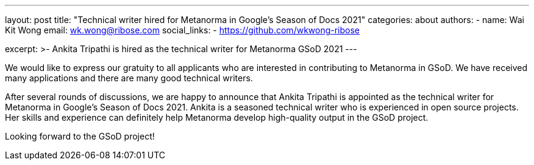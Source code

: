 ---
layout: post
title: "Technical writer hired for Metanorma in Google's Season of Docs 2021"
categories: about
authors:
  - name: Wai Kit Wong
    email: wk.wong@ribose.com
    social_links:
      - https://github.com/wkwong-ribose

excerpt: >-
  Ankita Tripathi is hired as the technical writer for Metanorma GSoD 2021
---

We would like to express our gratuity to all applicants who are interested in contributing to Metanorma in GSoD.
We have received many applications and there are many good technical writers. 

After several rounds of discussions, we are happy to announce that Ankita Tripathi is appointed as the technical writer for Metanorma in Google's Season of Docs 2021.
Ankita is a seasoned technical writer who is experienced in open source projects.
Her skills and experience can definitely help Metanorma develop high-quality output in the GSoD project.

Looking forward to the GSoD project!
